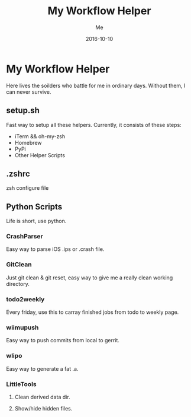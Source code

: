 #+TITLE: My Workflow Helper
#+AUTHOR: Me
#+DATE: 2016-10-10
#+EMAIL: slege_tank@163.com

* My Workflow Helper
Here lives the soilders who battle for me in ordinary days. Without them, I can never survive.
** setup.sh
Fast way to setup all these helpers. Currently, it consists of these steps:
+ iTerm && oh-my-zsh
+ Homebrew
+ PyPi
+ Other Helper Scripts
** .zshrc
zsh configure file
** Python Scripts
Life is short, use python.
*** CrashParser
Easy way to parse iOS .ips or .crash file.
*** GitClean
Just git clean & git reset, easy way to give me a really clean working directory.
*** todo2weekly
Every friday, use this to carray finished jobs from todo to weekly page.
*** wiimupush
Easy way to push commits from local to gerrit.
*** wlipo
Easy way to generate a fat .a.
*** LittleTools
**** Clean derived data dir.
**** Show/hide hidden files.
